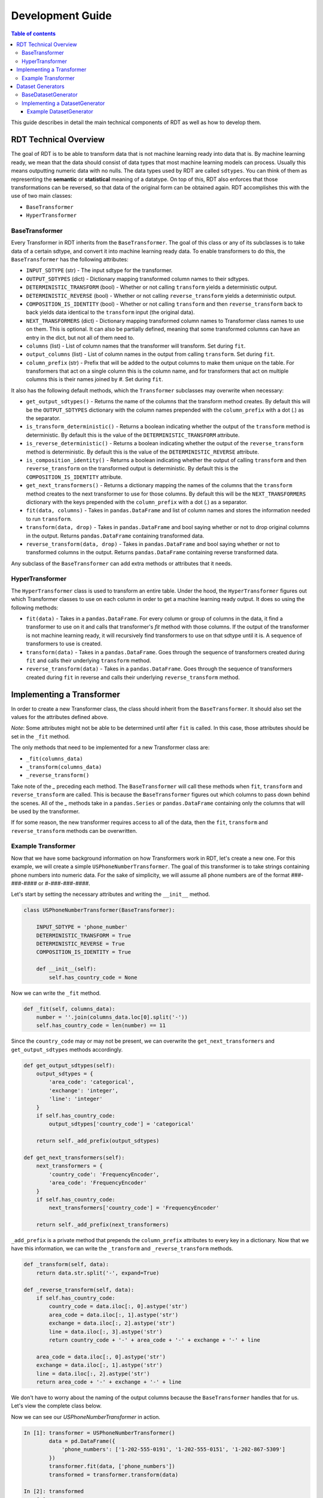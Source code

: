 .. highlight:: shell

=================
Development Guide
=================

.. contents:: Table of contents
   :local:
   :depth: 3

This guide describes in detail the main technical components of RDT as well as how to develop
them.

RDT Technical Overview
----------------------

The goal of RDT is to be able to transform data that is not machine learning ready into data that
is. By machine learning ready, we mean that the data should consist of data types that most machine
learning models can process. Usually this means outputting numeric data with no nulls. The data
types used by RDT are called ``sdtypes``. You can think of them as representing the **semantic**
or **statistical** meaning of a datatype. On top of this, RDT also enforces that those transformations
can be reversed, so that data of the original form can be obtained again. RDT accomplishes this
with the use of two main classes:

* ``BaseTransformer``
* ``HyperTransformer``

BaseTransformer
"""""""""""""""

Every Transformer in RDT inherits from the ``BaseTransformer``. The goal of this class or any of
its subclasses is to take data of a certain sdtype, and convert it into machine learning ready
data. To enable transformers to do this, the ``BaseTransformer`` has the following attributes:

* ``INPUT_SDTYPE`` (str) - The input sdtype for the transformer.
* ``OUTPUT_SDTYPES`` (dict) - Dictionary mapping transformed column names to their sdtypes.
* ``DETERMINISTIC_TRANSFORM`` (bool) - Whether or not calling ``transform`` yields a deterministic
  output.
* ``DETERMINISTIC_REVERSE`` (bool) - Whether or not calling ``reverse_transform`` yields a
  deterministic output.
* ``COMPOSITION_IS_IDENTITY`` (bool) - Whether or not calling ``transform`` and then
  ``reverse_transform`` back to back yields data identical to the ``transform`` input (the original
  data).
* ``NEXT_TRANSFORMERS`` (dict) - Dictionary mapping transformed column names to Transformer class names
  to use on them. This is optional. It can also be partially defined, meaning that some transformed
  columns can have an entry in the dict, but not all of them need to.
* ``columns`` (list) - List of column names that the transformer will transform. Set during ``fit``.
* ``output_columns`` (list) - List of column names in the output from calling ``transform``. Set
  during ``fit``.
* ``column_prefix`` (str) - Prefix that will be added to the output columns to make them unique on
  the table. For transformers that act on a single column this is the column name, and for
  transformers that act on multiple columns this is their names joined by `#`. Set during ``fit``.

It also has the following default methods, which the ``Transformer`` subclasses may overwrite when
necessary:

* ``get_output_sdtypes()`` - Returns the name of the columns that the transform method creates. By
  default this will be the ``OUTPUT_SDTYPES`` dictionary with the column names prepended with the
  ``column_prefix`` with a dot (`.`) as the separator.
* ``is_transform_deterministic()`` - Returns a boolean indicating whether the output of the
  ``transform`` method is deterministic. By default this is the value of the
  ``DETERMINISTIC_TRANSFORM`` attribute.
* ``is_reverse_deterministic()`` - Returns a boolean indicating whether the output of the
  ``reverse_transform`` method is deterministic. By default this is the value of the
  ``DETERMINISTIC_REVERSE`` attribute.
* ``is_composition_identity()`` - Returns a boolean indicating whether the output of calling
  ``transform`` and then ``reverse_transform`` on the transformed output is deterministic. By
  default this is the ``COMPOSITION_IS_IDENTITY`` attribute.
* ``get_next_transformers()`` - Returns a dictionary mapping the names of the columns that the
  ``transform`` method creates to the next transformer to use for those columns. By default this
  will be the ``NEXT_TRANSFORMERS`` dictionary with the keys prepended with the ``column_prefix``
  with a dot (`.`) as a separator.
* ``fit(data, columns)`` - Takes in ``pandas.DataFrame`` and list of column names and stores
  the information needed to run ``transform``.
* ``transform(data, drop)`` - Takes in ``pandas.DataFrame`` and bool saying whether or not to
  drop original columns in the output. Returns ``pandas.DataFrame`` containing transformed data.
* ``reverse_transform(data, drop)`` - Takes in ``pandas.DataFrame`` and bool saying whether or
  not to transformed columns in the output. Returns ``pandas.DataFrame`` containing reverse
  transformed data.

Any subclass of the ``BaseTransformer`` can add extra methods or attributes that it needs.

HyperTransformer
""""""""""""""""

The ``HyperTransformer`` class is used to transform an entire table. Under the hood, the
``HyperTransformer`` figures out which Transformer classes to use on each column in order to
get a machine learning ready output. It does so using the following methods:

* ``fit(data)`` - Takes in a ``pandas.DataFrame``. For every column or group of columns in the
  data, it find a transformer to use on it and calls that transformer's `fit` method with those
  columns. If the output of the transformer is not machine learning ready, it will recursively
  find transformers to use on that sdtype until it is. A sequence of transformers to use is
  created.
* ``transform(data)`` - Takes in a ``pandas.DataFrame``. Goes through the sequence of transformers
  created during ``fit`` and calls their underlying ``transform`` method.
* ``reverse_transform(data)`` - Takes in a ``pandas.DataFrame``. Goes through the sequence of
  transformers created during ``fit`` in reverse and calls their underlying ``reverse_transform``
  method.

Implementing a Transformer
--------------------------

In order to create a new Transformer class, the class should inherit from the ``BaseTransformer``.
It should also set the values for the attributes defined above.

*Note*: Some attributes might not be able to be determined until after ``fit`` is called. In this
case, those attributes should be set in the ``_fit`` method.

The only methods that need to be implemented for a new Transformer class are:

* ``_fit(columns_data)``
* ``_transform(columns_data)``
* ``_reverse_transform()``

Take note of the `_` preceding each method. The ``BaseTransformer`` will call these methods when
``fit``, ``transform`` and ``reverse_transform`` are called. This is because the 
``BaseTransformer`` figures out which columns to pass down behind the scenes. All of the `_`
methods take in a ``pandas.Series`` or ``pandas.DataFrame`` containing only the columns that will
be used by the transformer.

If for some reason, the new transformer requires access to all of the data, then the ``fit``,
``transform`` and ``reverse_transform`` methods can be overwritten.

Example Transformer
"""""""""""""""""""

Now that we have some background information on how Transformers work in RDT, let's create a new
one. For this example, we will create a simple ``USPhoneNumberTransformer``. The goal of this
transformer is to take strings containing phone numbers into numeric data. For the sake of
simplicity, we will assume all phone numbers are of the format `###-###-####` or
`#-###-###-####`.

Let's start by setting the necessary attributes and writing the ``__init__`` method.

.. code-block:: Python

    class USPhoneNumberTransformer(BaseTransformer):

        INPUT_SDTYPE = 'phone_number'
        DETERMINISTIC_TRANSFORM = True
        DETERMINISTIC_REVERSE = True
        COMPOSITION_IS_IDENTITY = True

        def __init__(self):
            self.has_country_code = None

Now we can write the ``_fit`` method.

.. code-block:: Python

    def _fit(self, columns_data):
        number = ''.join(columns_data.loc[0].split('-'))
        self.has_country_code = len(number) == 11

Since the ``country_code`` may or may not be present, we can overwrite the
``get_next_transformers`` and ``get_output_sdtypes`` methods accordingly.

.. code-block:: Python

    def get_output_sdtypes(self):
        output_sdtypes = {
            'area_code': 'categorical',
            'exchange': 'integer',
            'line': 'integer'
        }
        if self.has_country_code:
            output_sdtypes['country_code'] = 'categorical'

        return self._add_prefix(output_sdtypes)

    def get_next_transformers(self):
        next_transformers = {
            'country_code': 'FrequencyEncoder',
            'area_code': 'FrequencyEncoder'
        }
        if self.has_country_code:
            next_transformers['country_code'] = 'FrequencyEncoder'
        
        return self._add_prefix(next_transformers)

``_add_prefix`` is a private method that prepends the ``column_prefix`` attributes to every key
in a dictionary. Now that we have this information, we can write the ``_transform`` and
``_reverse_transform`` methods.

.. code-block:: Python

    def _transform(self, data):
        return data.str.split('-', expand=True)

    def _reverse_transform(self, data):
        if self.has_country_code:
            country_code = data.iloc[:, 0].astype('str')
            area_code = data.iloc[:, 1].astype('str')
            exchange = data.iloc[:, 2].astype('str')
            line = data.iloc[:, 3].astype('str')
            return country_code + '-' + area_code + '-' + exchange + '-' + line
        
        area_code = data.iloc[:, 0].astype('str')
        exchange = data.iloc[:, 1].astype('str')
        line = data.iloc[:, 2].astype('str')
        return area_code + '-' + exchange + '-' + line

We don't have to worry about the naming of the output columns because the ``BaseTransformer``
handles that for us. Let's view the complete class below.

.. code-block:: Python
    class USPhoneNumberTransformer(BaseTransformer):

        INPUT_SDTYPE = 'phone_number'
        DETERMINISTIC_TRANSFORM = True
        DETERMINISTIC_REVERSE = True
        COMPOSITION_IS_IDENTITY = True

        def __init__(self):
            self.has_country_code = None
        
        def _fit(self, columns_data):
            number = ''.join(columns_data.loc[0].split('-'))
            self.has_country_code = len(number) == 11

        def get_output_sdtypes(self):
            output_sdtypes = {
                'area_code': 'categorical',
                'exchange': 'integer',
                'line': 'integer'
            }
            if self.has_country_code:
                output_sdtypes['country_code'] = 'categorical'

            return self._add_prefix(output_sdtypes)

        def get_next_transformers(self):
            next_transformers = {
                'country_code': 'FrequencyEncoder',
                'area_code': 'FrequencyEncoder'
            }
            if self.has_country_code:
                next_transformers['country_code'] = 'FrequencyEncoder'

            return self._add_prefix(next_transformers)
        
        def _transform(self, data):
            return data.str.split('-', expand=True)

        def _reverse_transform(self, data):
            if self.has_country_code:
                country_code = data.iloc[:, 0].astype('str')
                area_code = data.iloc[:, 1].astype('str')
                exchange = data.iloc[:, 2].astype('str')
                line = data.iloc[:, 3].astype('str')
                return country_code + '-' + area_code + '-' + exchange + '-' + line
            
            area_code = data.iloc[:, 0].astype('str')
            exchange = data.iloc[:, 1].astype('str')
            line = data.iloc[:, 2].astype('str')
            return area_code + '-' + exchange + '-' + line

Now we can see our `USPhoneNumberTransformer` in action.

.. code-block:: Python

    In [1]: transformer = USPhoneNumberTransformer()
            data = pd.DataFrame({
                'phone_numbers': ['1-202-555-0191', '1-202-555-0151', '1-202-867-5309']
            })
            transformer.fit(data, ['phone_numbers'])
            transformed = transformer.transform(data)
    
    In [2]: transformed
    Out [2]:
        phone_numbers.area_code	phone_numbers.exchange	phone_numbers.line	phone_numbers.country_code
    0	                      1	                   202	               555	                      0191
    1	                      1	                   202	               555	                      0151
    2	                      1	                   202	               867	                      5309
    
    In [3] reverse_transformed = transformer.reverse_transform(transformed)

    In [4] reverse_transformed
    Out [4]
            phone_numbers
    0	   1-202-555-0191
    1	   1-202-555-0151
    2	   1-202-867-5309

We can also run it using the `HyperTransformer`.

.. code-block:: Python

    In [1]: ht = HyperTransformer(
                default_sdtype_transformers={'phone_number': USPhoneNumberTransformer},
                field_sdtypes={'phone_numbers': 'phone_number'}
            )
            ht.fit(data)
            transformed = ht.transform(data)

    In [2]: transformed
    Out [2]:
        phone_numbers.area_code.value	phone_numbers.exchange	phone_numbers.line	phone_numbers.country_code.value
    0	                          0.5	                   202	               555	                        0.500000
    1	                          0.5	                   202	               555	                        0.166667
    2	                          0.5	                   202	               867	                        0.833333

    In [3]: reverse_transformed = ht.reverse_transform(transformed)

    In [4]: reverse_transformed
    Out [4]:
            phone_numbers
    0	   1-202-555-0191
    1	   1-202-555-0151
    2	   1-202-867-5309

Dataset Generators
------------------

In RDT, performance tests are run to assure that each transformer is efficient. In order to run
these tests, we have classes that generate datasets of a certain sdtype. If a new transformer
introduces a new sdtype, the a ``DatasetGenerator`` class will need to be added for it.

BaseDatasetGenerator
""""""""""""""""""""

All dataset generators inherit from the ``BaseDatasetGenerator`` class. It has the following
class attribute:

* ``SDTYPE`` (str) - The sdtype for the class to generate.

They must implement the following methods.

* ``generate(num_rows)`` - Takes in an int representing the number of rows to generate. Returns a
  ``numpy.ndarray`` of size ``num_rows`` where each value is of the class' ``SDTYPE``.

* ``get_performance_thresholds()`` - Returns a dict mapping each of the main methods for a
  transformer (``fit``, ``transform``, ``reverse_transform``) to the expected time and memory it
  takes for those methods to run on 1 row.

Implementing a DatasetGenerator
"""""""""""""""""""""""""""""""

To create a new ``DatasetGenerator``, the methods described above need to be implemented. The
class should be placed in a new file in the following location ``tests/datasets/{SDTYPE}.py``.
Each generator must inherit from the base class as well as ``abc.ABC``.

Example DatasetGenerator
************************

Let's create a ``DatasetGenerator`` for the ``phone_number`` sdtype that we introduced earlier.
We can start by implementing the ``generate`` method and setting the ``SDTYPE``.

.. code-block:: Python

    from abc import ABC

    import numpy as np

    from tests.datasets.base import BaseDatasetGenerator

    class USPhoneNumberGenerator(BaseDatasetGenerator, ABC):
        SDTYPE = 'phone_number'
        
        @staticmethod
        def generate(num_rows):
            area_codes = np.random.randint(low=100, high=999, size=num_rows).astype(str)
            exchange = np.random.randint(low=100, high=999, size=num_rows).astype(str)
            line = np.random.randint(low=1000, high=9999, size=num_rows).astype(str)
            return np.apply_along_axis('-'.join, 0, [area_codes, exchange, line])

In order for the tests to run, the generator must also implement the ``get_performance_thresholds``
method. The times are specified in seconds and the memory in bytes.

.. code-block:: Python

    @staticmethod
    def get_performance_thresholds():
        """Return the expected threseholds."""
        return {
            'fit': {
                'time': 1,
                'memory': 100.0
            },
            'transform': {
                'time': 1,
                'memory': 1000.0
            },
            'reverse_transform': {
                'time': 1,
                'memory': 1000.0,
            }
        }

To view the result of the generator we can run the following:

.. code-block:: Python

    In [1]: USPhoneNumberGenerator.generate(100)
    Out [1]:
    array(['160-919-7653', '347-212-8425', '717-820-4356', '483-675-6853',
       '656-141-2176', '681-981-5310', '314-989-4289', '138-343-6582',
       '406-683-8597', '639-156-5496', '625-600-1649', '110-477-8992',
       '770-731-6200', '166-491-9881', '418-682-9540', '889-169-1878',
       '660-213-4713', '270-506-9422', '323-691-2507', '189-158-5409',
       '605-218-6776', '944-980-8854', '773-290-6675', '969-724-8712',
       '617-979-3609', '145-828-6455', '570-923-8982', '260-800-5404',
       '301-453-3972', '454-629-5258', '298-394-6958', '700-285-1703',
       '439-683-2711', '935-387-1178', '151-643-7354', '549-741-6070',
       '617-142-6518', '759-653-4626', '482-778-1256', '909-538-2919',
       '772-617-8616', '691-559-2419', '274-200-5514', '744-163-6255',
       '760-709-7880', '909-782-6044', '826-607-6956', '902-609-2589',
       '345-796-8422', '818-867-9468', '430-906-3757', '143-788-5794',
       '340-705-3813', '211-447-7218', '912-799-7431', '840-211-5830',
       '752-600-1938', '236-659-2646', '591-946-1546', '903-564-4356',
       '928-847-8630', '315-775-9896', '384-323-8186', '192-282-8873',
       '861-497-3333', '839-304-2029', '674-261-5948', '721-642-9755',
       '761-787-2193', '429-720-9832', '126-876-2681', '327-533-3443',
       '170-210-5689', '916-945-8487', '619-332-6223', '515-453-5862',
       '509-666-4074', '231-687-8172', '489-862-2525', '602-456-5236',
       '549-936-9406', '471-989-5828', '424-436-1012', '405-996-8833',
       '786-811-5453', '851-897-7043', '462-381-9671', '328-267-1474',
       '482-171-7564', '245-353-7712', '589-535-6689', '864-252-5314',
       '990-737-8649', '112-189-9047', '126-316-8627', '985-724-3452',
       '119-612-8449', '456-529-1190', '344-956-1910', '125-962-2067'],
      dtype='<U12')
